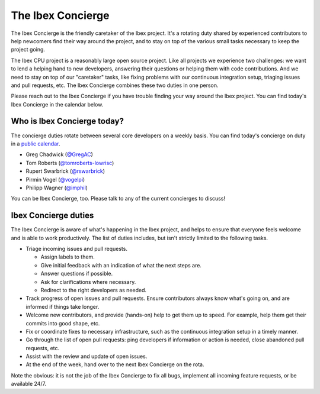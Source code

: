 .. _concierge:

The Ibex Concierge
==================

.. figure:: https://upload.wikimedia.org/wikipedia/commons/8/80/France_in_XXI_Century._Concierge.jpg

The Ibex Concierge is the friendly caretaker of the Ibex project.
It's a rotating duty shared by experienced contributors to help newcomers find their way around the project, and to stay on top of the various small tasks necessary to keep the project going.

The Ibex CPU project is a reasonably large open source project.
Like all projects we experience two challenges:
we want to lend a helping hand to new developers, answering their questions or helping them with code contributions.
And we need to stay on top of our "caretaker" tasks, like fixing problems with our continuous integration setup, triaging issues and pull requests, etc.
The Ibex Concierge combines these two duties in one person.

Please reach out to the Ibex Concierge if you have trouble finding your way around the Ibex project.
You can find today's Ibex Concierge in the calendar below.


Who is Ibex Concierge today?
----------------------------

The concierge duties rotate between several core developers on a weekly basis.
You can find today's concierge on duty in a `public calendar <https://calendar.google.com/calendar/embed?src=lowrisc.org_s0pdodkddnggdp40jusjij27h4%40group.calendar.google.com>`_.

* Greg Chadwick (`@GregAC <https://github.com/gregac>`_)
* Tom Roberts (`@tomroberts-lowrisc <https://github.com/tomroberts-lowrisc>`_)
* Rupert Swarbrick (`@rswarbrick <https://github.com/rswarbrick>`_)
* Pirmin Vogel (`@vogelpi <https://github.com/vogelpi>`_)
* Philipp Wagner (`@imphil <https://github.com/imphil>`_)

You can be Ibex Concierge, too.
Please talk to any of the current concierges to discuss!

.. raw:: html

    <iframe src="https://calendar.google.com/calendar/embed?src=lowrisc.org_s0pdodkddnggdp40jusjij27h4%40group.calendar.google.com" style="border: 0" width="100%" height="600" frameborder="0" scrolling="no"></iframe>


Ibex Concierge duties
---------------------

The Ibex Concierge is aware of what's happening in the Ibex project, and helps to ensure that everyone feels welcome and is able to work productively.
The list of duties includes, but isn't strictly limited to the following tasks.

* Triage incoming issues and pull requests.

  * Assign labels to them.

  * Give initial feedback with an indication of what the next steps are.

  * Answer questions if possible.

  * Ask for clarifications where necessary.

  * Redirect to the right developers as needed.

* Track progress of open issues and pull requests.
  Ensure contributors always know what's going on, and are informed if things take longer.

* Welcome new contributors, and provide (hands-on) help to get them up to speed.
  For example, help them get their commits into good shape, etc.

* Fix or coordinate fixes to necessary infrastructure, such as the continuous integration setup in a timely manner.

* Go through the list of open pull requests: ping developers if information or action is needed, close abandoned pull requests, etc.

* Assist with the review and update of open issues.

* At the end of the week, hand over to the next Ibex Concierge on the rota.

Note the obvious: it is not the job of the Ibex Concierge to fix all bugs, implement all incoming feature requests, or be available 24/7.
